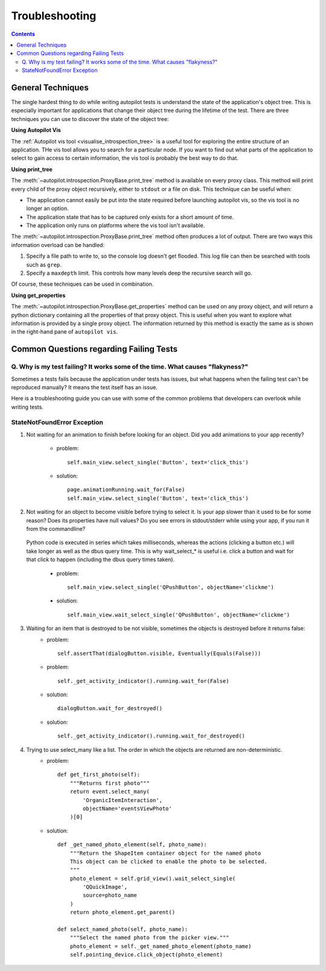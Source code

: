 ===============
Troubleshooting
===============

.. contents::

------------------
General Techniques
------------------

The single hardest thing to do while writing autopilot tests is understand the state of the application's object tree. This is especially important for applications that change their object tree during the lifetime of the test. There are three techniques you can use to discover the state of the object tree:

**Using Autopilot Vis**

The :ref:`Autopilot vis tool <visualise_introspection_tree>` is a useful tool for exploring the entire structure of an application. THe vis tool allows you to search for a particular node. If you want to find out what parts of the application to select to gain access to certain information, the vis tool is probably the best way to do that.

**Using print_tree**

The :meth:`~autopilot.introspection.ProxyBase.print_tree` method is available on every proxy class. This method will print every child of the proxy object recursively, either to ``stdout`` or a file on disk. This technique can be useful when:

* The application cannot easily be put into the state required before launching autopilot vis, so the vis tool is no longer an option.
* The application state that has to be captured only exists for a short amount of time.
* The application only runs on platforms where the vis tool isn't available.

The :meth:`~autopilot.introspection.ProxyBase.print_tree` method often produces a lot of output. There are two ways this information overload can be handled:

#. Specify a file path to write to, so the console log doesn't get flooded. This log file can then be searched with tools such as ``grep``.
#. Specify a ``maxdepth`` limit. This controls how many levels deep the recursive search will go.

Of course, these techniques can be used in combination.

**Using get_properties**

The :meth:`~autopilot.introspection.ProxyBase.get_properties` method can be used on any proxy object, and will return a python dictionary containing all the properties of that proxy object. This is useful when you want to explore what information is provided by a single proxy object. The information returned by this method is exactly the same as is shown in the right-hand pane of ``autopilot vis``.

----------------------------------------
Common Questions regarding Failing Tests
----------------------------------------

.. _failing_tests:

Q. Why is my test failing? It works some of the time. What causes "flakyness?"
==============================================================================

Sometimes a tests fails because the application under tests has issues, but what happens when the failing test can't be reproduced manually? It means the test itself has an issue.

Here is a troubleshooting guide you can use with some of the common problems that developers can overlook while writing tests.

StateNotFoundError Exception
============================

.. _state_not_found:

1. Not waiting for an animation to finish before looking for an object. Did you add animations to your app recently?

         * problem::

            self.main_view.select_single('Button', text='click_this')

         * solution::

            page.animationRunning.wait_for(False) 
            self.main_view.select_single('Button', text='click_this')

2. Not waiting for an object to become visible before trying to select it. Is your app slower than it used to be for some reason? Does its properties have null values? Do you see errors in stdout/stderr while using your app, if you run it from the commandline?

 Python code is executed in series which takes milliseconds, whereas the actions (clicking a button etc.) will take longer as well as the dbus query time. This is why wait_select_* is useful i.e. click a button and wait for that click to happen (including the dbus query times taken).

         * problem::

            self.main_view.select_single('QPushButton', objectName='clickme')

         * solution::

            self.main_view.wait_select_single('QPushButton', objectName='clickme')

3. Waiting for an item that is destroyed to be not visible, sometimes the objects is destroyed before it returns false:
        * problem::

            self.assertThat(dialogButton.visible, Eventually(Equals(False)))

        * problem::

            self._get_activity_indicator().running.wait_for(False)


        * solution::

            dialogButton.wait_for_destroyed()

        * solution::

            self._get_activity_indicator().running.wait_for_destroyed()

4. Trying to use select_many like a list. The order in which the objects are returned are non-deterministic.
        * problem::

            def get_first_photo(self):
                """Returns first photo"""
                return event.select_many(
                    'OrganicItemInteraction',
                    objectName='eventsViewPhoto'
                )[0]

        * solution::

            def _get_named_photo_element(self, photo_name):
                """Return the ShapeItem container object for the named photo 
                This object can be clicked to enable the photo to be selected. 
                """
                photo_element = self.grid_view().wait_select_single(
                    'QQuickImage',
                    source=photo_name
                )
                return photo_element.get_parent()

            def select_named_photo(self, photo_name):
                """Select the named photo from the picker view."""
                photo_element = self._get_named_photo_element(photo_name) 
                self.pointing_device.click_object(photo_element)
